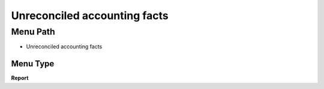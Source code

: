 
.. _functional-guide/menu/menu-unreconciled-accounting-facts:

=============================
Unreconciled accounting facts
=============================


Menu Path
=========


* Unreconciled accounting facts

Menu Type
---------
\ **Report**\ 

